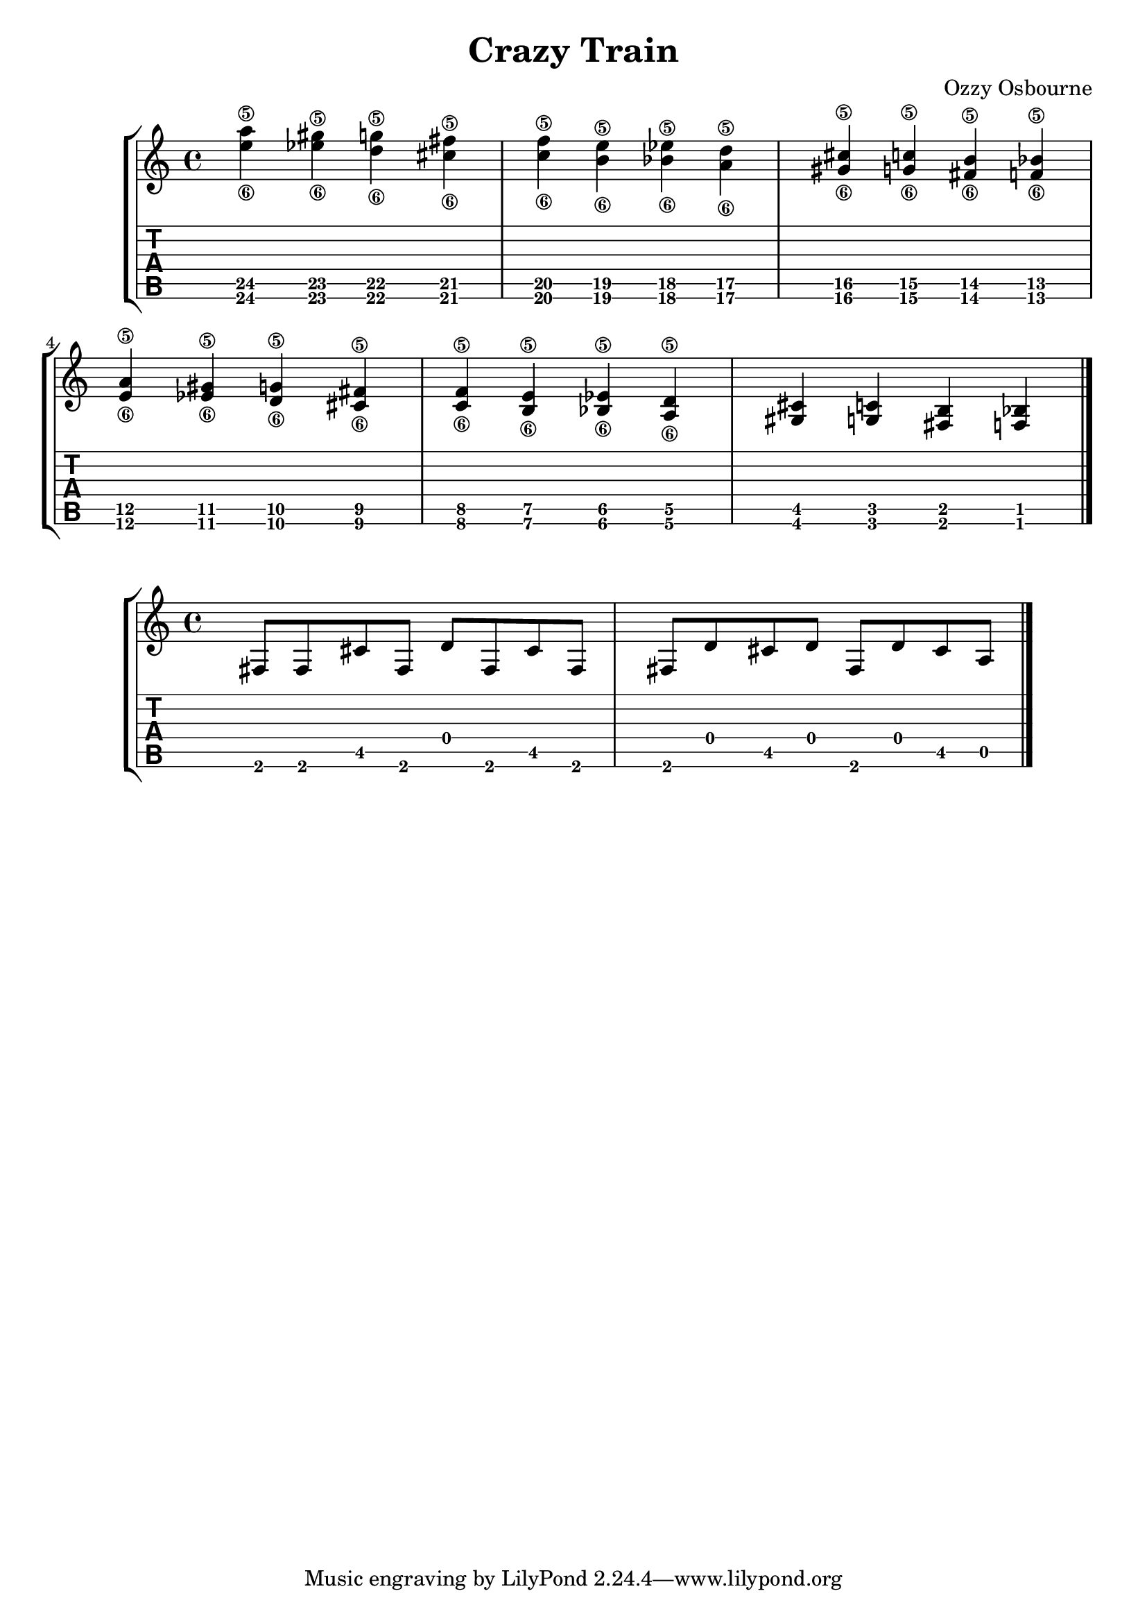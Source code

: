 \version "2.20.0"

\header {
  title = "Crazy Train"
  composer = "Ozzy Osbourne"
}

intro = {
  <e''\6 a''\5> <ees''\6 gis''\5> <d''\6 g''\5> <cis''\6 fis''\5> <c''\6 f''\5> <b'\6 e''\5> 
  <bes'\6 ees''\5> <a'\6 d''\5> <gis'\6 cis''\5> <g'\6 c''\5> <fis'\6 b'\5> <f'\6 bes'\5>
  <e'\6 a'\5> <ees'\6 gis'\5> <d'\6 g'\5> <cis'\6 fis'\5> <c'\6 f'\5> <b\6 e'\5>
  <bes\6 ees'\5> <a\6 d'\5> <gis cis'> <g c'> <fis b> <f bes>
  \bar "|."
}

riff = {
  fis8 fis cis' fis
  d' fis cis' fis
  fis d' cis' d'
  fis d' cis' a
  \bar "|."
}

\new StaffGroup <<
  \override Score.NonMusicalPaperColumn.padding = #3
  \new Staff {
    \time 4/4
    \intro
  }
  \new TabStaff {
    \clef moderntab
    \set Staff.stringTunings = \stringTuning <e a d' g' b' e''>
    \set TabStaff.restrainOpenStrings = ##t
    \override StringNumber #'transparent = ##t
    \intro
  }
>>

\new StaffGroup <<
  \override Score.NonMusicalPaperColumn.padding = #3
  \new Staff {
    \time 4/4
    \riff
  }
  \new TabStaff {
    \clef moderntab
    \set Staff.stringTunings = \stringTuning <e a d' g' b' e''>
    \set TabStaff.restrainOpenStrings = ##t
    \override StringNumber #'transparent = ##t
    \riff
  }
>>
